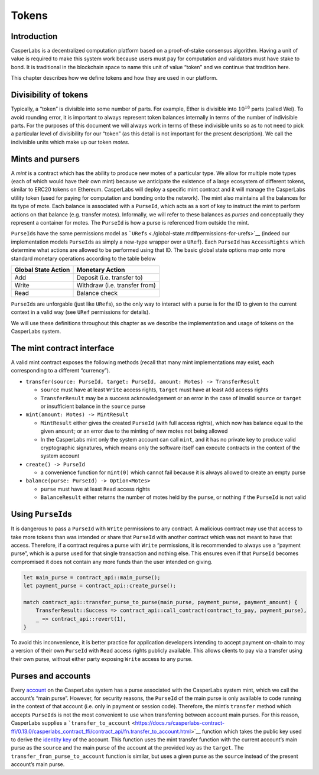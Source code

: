 Tokens
======

Introduction
------------

CasperLabs is a decentralized computation platform based on a proof-of-stake
consensus algorithm. Having a unit of value is required to make this system work
because users must pay for computation and validators must have stake to bond.
It is traditional in the blockchain space to name this unit of value “token” and
we continue that tradition here.

This chapter describes how we define tokens and how they are used in our
platform.

Divisibility of tokens
----------------------

Typically, a “token” is divisible into some number of parts. For example, Ether
is divisible into :math:`10^{18}` parts (called Wei). To avoid rounding error, it is
important to always represent token balances internally in terms of the number
of indivisible parts. For the purposes of this document we will always work in
terms of these indivisible units so as to not need to pick a particular level of
divisibility for our “token” (as this detail is not important for the present
description). We call the indivisible units which make up our token *motes*.

Mints and pursers
-----------------

A *mint* is a contract which has the ability to produce new motes of a
particular type. We allow for multiple mote types (each of which would have
their own mint) because we anticipate the existence of a large ecosystem of
different tokens, similar to ERC20 tokens on Ethereum. CasperLabs will deploy a
specific mint contract and it will manage the CasperLabs utility token (used for
paying for computation and bonding onto the network). The mint also maintains
all the balances for its type of mote. Each balance is associated with a
``PurseId``, which acts as a sort of key to instruct the mint to perform actions
on that balance (e.g. transfer motes). Informally, we will refer to these
balances as *purses* and conceptually they represent a container for motes. The
``PurseId`` is how a purse is referenced from outside the mint.

``PurseId``\ s have the same permissions model as
```URef``\ s <./global-state.md#permissions-for-urefs>`__ (indeed our implementation
models ``PurseId``\ s as simply a new-type wrapper over a ``URef``). Each ``PurseId``
has ``AccessRights`` which determine what actions are allowed to be performed
using that ID. The basic global state options map onto more standard monetary
operations according to the table below

=================== =============================
Global State Action Monetary Action
=================== =============================
Add                 Deposit (i.e. transfer to)
Write               Withdraw (i.e. transfer from)
Read                Balance check
=================== =============================

``PurseId``\ s are unforgable (just like ``URef``\ s), so the only way to interact with
a purse is for the ID to given to the current context in a valid way (see ``URef``
permissions for details).

We will use these definitions throughout this chapter as we describe the
implementation and usage of tokens on the CasperLabs system.

The mint contract interface
---------------------------

A valid mint contract exposes the following methods (recall that many mint
implementations may exist, each corresponding to a different “currency”).

-  ``transfer(source: PurseId, target: PurseId, amount: Motes) -> TransferResult``

   -  ``source`` must have at least ``Write`` access rights, ``target`` must have at
      least ``Add`` access rights
   -  ``TransferResult`` may be a success acknowledgement or an error in the case of
      invalid ``source`` or ``target`` or insufficient balance in the ``source`` purse

-  ``mint(amount: Motes) -> MintResult``

   -  ``MintResult`` either gives the created ``PurseId`` (with full access rights),
      which now has balance equal to the given ``amount``; or an error due to the
      minting of new motes not being allowed
   -  In the CasperLabs mint only the system account can call ``mint``, and it has
      no private key to produce valid cryptographic signatures, which means only
      the software itself can execute contracts in the context of the system
      account

-  ``create() -> PurseId``

   -  a convenience function for ``mint(0)`` which cannot fail because it is always
      allowed to create an empty purse

-  ``balance(purse: PurseId) -> Option<Motes>``

   -  ``purse`` must have at least ``Read`` access rights
   -  ``BalanceResult`` either returns the number of motes held by the ``purse``, or
      nothing if the ``PurseId`` is not valid

Using ``PurseId``\ s
--------------------

It is dangerous to pass a ``PurseId`` with ``Write`` permissions to any contract. A
malicious contract may use that access to take more tokens than was intended or
share that ``PurseId`` with another contract which was not meant to have that
access. Therefore, if a contract requires a purse with ``Write`` permissions, it
is recommended to always use a “payment purse”, which is a purse used for that
single transaction and nothing else. This ensures even if that ``PurseId`` becomes
compromised it does not contain any more funds than the user intended on giving.

.. code:: rust

   let main_purse = contract_api::main_purse();
   let payment_purse = contract_api::create_purse();

   match contract_api::transfer_purse_to_purse(main_purse, payment_purse, payment_amount) {
       TransferResult::Success => contract_api::call_contract(contract_to_pay, payment_purse),
       _ => contract_api::revert(1),
   }

To avoid this inconvenience, it is better practice for application developers
intending to accept payment on-chain to may a version of their own ``PurseId``
with ``Read`` access rights publicly available. This allows clients to pay via a
transfer using their own purse, without either party exposing ``Write`` access to
any purse.

Purses and accounts
-------------------

Every `account <./accounts.md>`__ on the CasperLabs system has a purse associated
with the CasperLabs system mint, which we call the account’s “main purse”.
However, for security reasons, the ``PurseId`` of the main purse is only available
to code running in the context of that account (i.e. only in payment or session
code). Therefore, the mint’s ``transfer`` method which accepts ``PurseId``\ s is not
the most convenient to use when transferring between account main purses. For
this reason, CasperLabs supplies a
```transfer_to_account`` <https://docs.rs/casperlabs-contract-ffi/0.13.0/casperlabs_contract_ffi/contract_api/fn.transfer_to_account.html>`__
function which takes the public key used to derive the `identity key <./global-state.md#account-identity-key>`__ of the account. This function uses
the mint transfer function with the current account’s main purse as the ``source``
and the main purse of the account at the provided key as the ``target``. The
``transfer_from_purse_to_account`` function is similar, but uses a given purse as
the ``source`` instead of the present account’s main purse.
